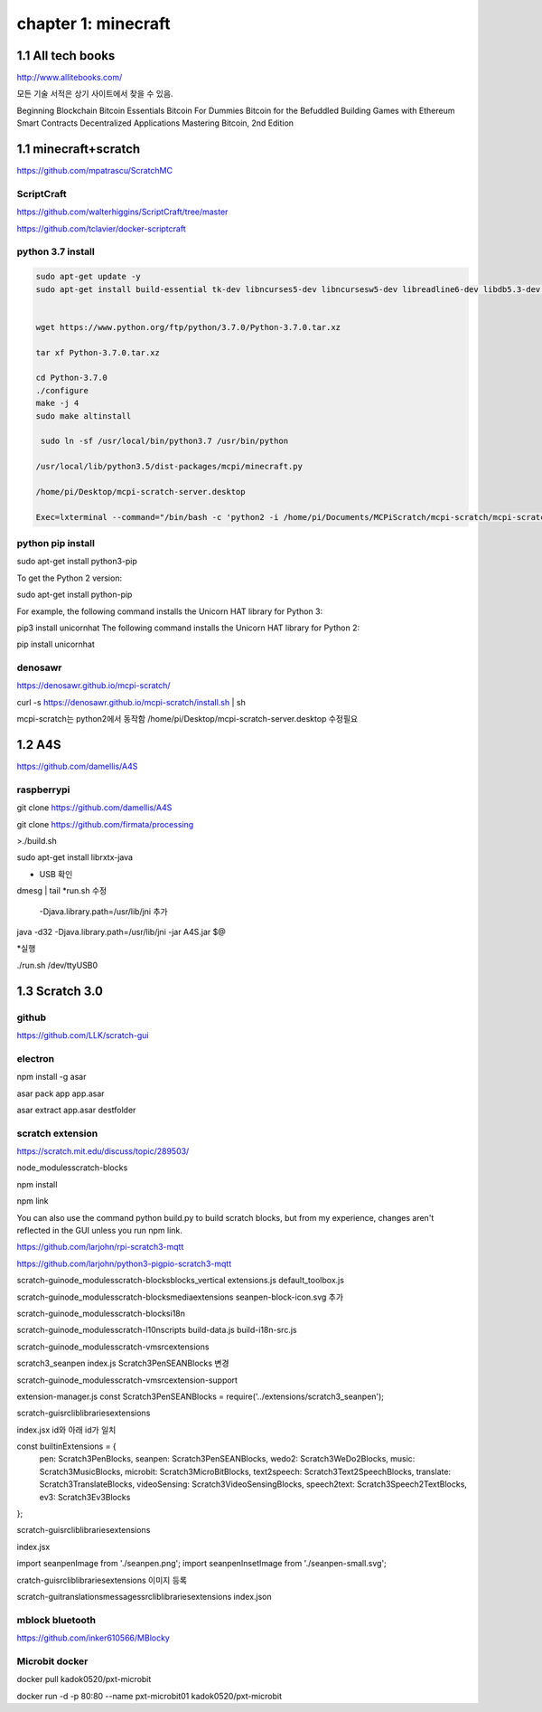chapter 1: minecraft
======================================

1.1  All tech books
-----------------------------

http://www.allitebooks.com/

모든 기술 서적은 상기 사이트에서 찾을 수 있음.


Beginning Blockchain
Bitcoin Essentials
Bitcoin For Dummies
Bitcoin for the Befuddled
Building Games with Ethereum Smart Contracts
Decentralized Applications
Mastering Bitcoin, 2nd Edition


1.1  minecraft+scratch
-----------------------------

https://github.com/mpatrascu/ScratchMC

ScriptCraft
~~~~~~~~~~~~~~~

https://github.com/walterhiggins/ScriptCraft/tree/master


https://github.com/tclavier/docker-scriptcraft

python 3.7 install
~~~~~~~~~~~~~~~~~~~~~~

.. code-block:: python


    sudo apt-get update -y
    sudo apt-get install build-essential tk-dev libncurses5-dev libncursesw5-dev libreadline6-dev libdb5.3-dev libgdbm-dev libsqlite3-dev libssl-dev libbz2-dev libexpat1-dev liblzma-dev zlib1g-dev libffi-dev -y


    wget https://www.python.org/ftp/python/3.7.0/Python-3.7.0.tar.xz

    tar xf Python-3.7.0.tar.xz

    cd Python-3.7.0
    ./configure
    make -j 4
    sudo make altinstall

     sudo ln -sf /usr/local/bin/python3.7 /usr/bin/python

    /usr/local/lib/python3.5/dist-packages/mcpi/minecraft.py

    /home/pi/Desktop/mcpi-scratch-server.desktop

    Exec=lxterminal --command="/bin/bash -c 'python2 -i /home/pi/Documents/MCPiScratch/mcpi-scratch/mcpi-scratch-server.py'"

python pip install
~~~~~~~~~~~~~~~~~~~~~

sudo apt-get install python3-pip

To get the Python 2 version:

sudo apt-get install python-pip


For example, the following command installs the Unicorn HAT library for Python 3:

pip3 install unicornhat
The following command installs the Unicorn HAT library for Python 2:

pip install unicornhat



denosawr
~~~~~~~~~~~~~~~~~~~~~~~~~~~

https://denosawr.github.io/mcpi-scratch/



curl -s https://denosawr.github.io/mcpi-scratch/install.sh | sh

mcpi-scratch는 python2에서 동작함
/home/pi/Desktop/mcpi-scratch-server.desktop 수정필요


1.2  A4S
-----------------------------

https://github.com/damellis/A4S

raspberrypi
~~~~~~~~~~~~~~~~~~

git clone https://github.com/damellis/A4S

git clone https://github.com/firmata/processing

>./build.sh



sudo apt-get install librxtx-java

* USB 확인

dmesg | tail
*run.sh 수정
 -Djava.library.path=/usr/lib/jni 추가

java -d32 -Djava.library.path=/usr/lib/jni  -jar  A4S.jar $@


*실행

./run.sh /dev/ttyUSB0









1.3  Scratch 3.0
-----------------------------


github
~~~~~~~~~~~~~~~

https://github.com/LLK/scratch-gui


electron
~~~~~~~~~~~~~~~

npm install -g asar

asar pack app app.asar

asar extract app.asar destfolder


scratch extension
~~~~~~~~~~~~~~~~~~~~~~
https://scratch.mit.edu/discuss/topic/289503/

node_modules\scratch-blocks

npm install

npm link

You can also use the command python build.py to build scratch blocks, but from my experience, changes aren't reflected
in the GUI unless you run npm link.


https://github.com/larjohn/rpi-scratch3-mqtt

https://github.com/larjohn/python3-pigpio-scratch3-mqtt



scratch-gui\node_modules\scratch-blocks\blocks_vertical
extensions.js
default_toolbox.js


scratch-gui\node_modules\scratch-blocks\media\extensions
seanpen-block-icon.svg 추가

scratch-gui\node_modules\scratch-blocks\i18n

scratch-gui\node_modules\scratch-l10n\scripts
build-data.js
build-i18n-src.js

scratch-gui\node_modules\scratch-vm\src\extensions

scratch3_seanpen
index.js
Scratch3PenSEANBlocks 변경

scratch-gui\node_modules\scratch-vm\src\extension-support

extension-manager.js
const Scratch3PenSEANBlocks = require('../extensions/scratch3_seanpen');


scratch-gui\src\lib\libraries\extensions

index.jsx  id와 아래 id가 일치

const builtinExtensions = {
    pen: Scratch3PenBlocks,
    seanpen: Scratch3PenSEANBlocks,
    wedo2: Scratch3WeDo2Blocks,
    music: Scratch3MusicBlocks,
    microbit: Scratch3MicroBitBlocks,
    text2speech: Scratch3Text2SpeechBlocks,
    translate: Scratch3TranslateBlocks,
    videoSensing: Scratch3VideoSensingBlocks,
    speech2text: Scratch3Speech2TextBlocks,
    ev3: Scratch3Ev3Blocks
};

scratch-gui\src\lib\libraries\extensions

index.jsx

import seanpenImage from './seanpen.png';
import seanpenInsetImage from './seanpen-small.svg';

cratch-gui\src\lib\libraries\extensions 이미지 등록


scratch-gui\translations\messages\src\lib\libraries\extensions
index.json


mblock bluetooth
~~~~~~~~~~~~~~~~~~~~~~~~

https://github.com/inker610566/MBlocky


Microbit docker
~~~~~~~~~~~~~~~~~~~~~~
docker pull kadok0520/pxt-microbit

docker run -d -p 80:80 --name pxt-microbit01 kadok0520/pxt-microbit
